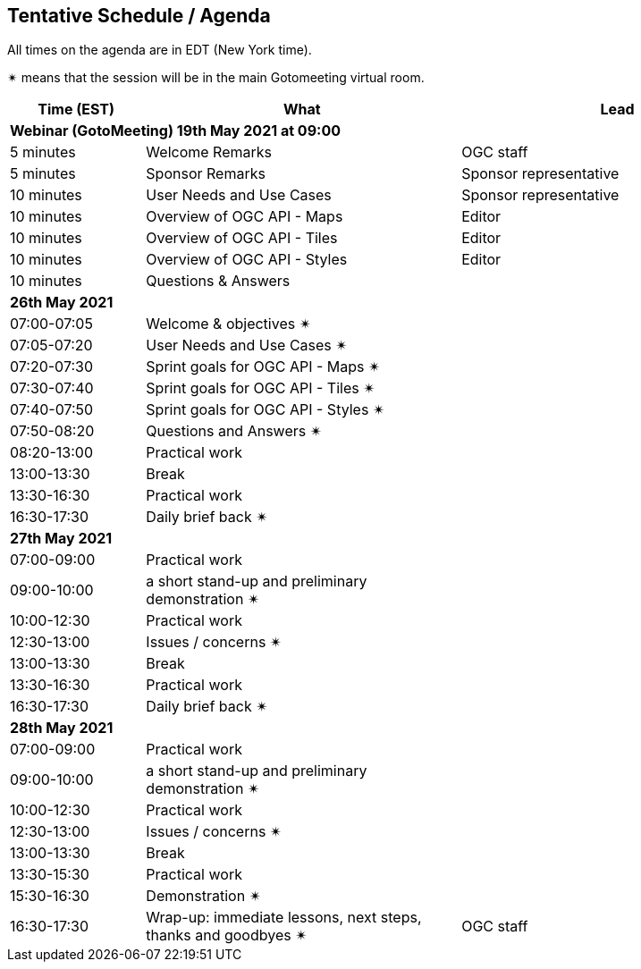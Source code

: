 == Tentative Schedule / Agenda

All times on the agenda are in EDT (New York time).

&#10036; means that the session will be in the main Gotomeeting virtual room.

[cols="3,7,7a",options="header",]
|===
|*Time* (EST) |*What* |*Lead*
3+|*Webinar (GotoMeeting) 19th May 2021 at 09:00*
|5 minutes | Welcome Remarks | OGC staff
|5 minutes | Sponsor Remarks | Sponsor representative
|10 minutes | User Needs and Use Cases | Sponsor representative
|10 minutes | Overview of OGC API - Maps | Editor
|10 minutes | Overview of OGC API - Tiles | Editor
|10 minutes | Overview of OGC API - Styles | Editor
|10 minutes |Questions & Answers|
3+|*26th May 2021*
|07:00-07:05 |Welcome & objectives &#10036; |
|07:05-07:20 |User Needs and Use Cases &#10036; |
|07:20-07:30 |Sprint goals for OGC API - Maps &#10036;|
|07:30-07:40 |Sprint goals for OGC API - Tiles &#10036;|
|07:40-07:50 |Sprint goals for OGC API - Styles &#10036;|
|07:50-08:20 |Questions and Answers &#10036;|
|08:20-13:00 |Practical work|
|13:00-13:30 |Break |
|13:30-16:30 |Practical work|
|16:30-17:30 |Daily brief back &#10036;|
3+|*27th May 2021*
|07:00-09:00 |Practical work|
|09:00-10:00 |a short stand-up and preliminary demonstration &#10036; |
|10:00-12:30 |Practical work|
|12:30-13:00 |Issues / concerns &#10036;|
|13:00-13:30 |Break |
|13:30-16:30 |Practical work|
|16:30-17:30 |Daily brief back &#10036;|
3+|*28th May 2021*
|07:00-09:00 |Practical work|
|09:00-10:00 |a short stand-up and preliminary demonstration &#10036; |
|10:00-12:30 |Practical work|
|12:30-13:00 |Issues / concerns &#10036;|
|13:00-13:30 |Break |
|13:30-15:30 |Practical work|
|15:30-16:30
a|Demonstration &#10036;
|
|16:30-17:30 |Wrap-up: immediate lessons, next steps, thanks and goodbyes &#10036; | OGC staff
|===
